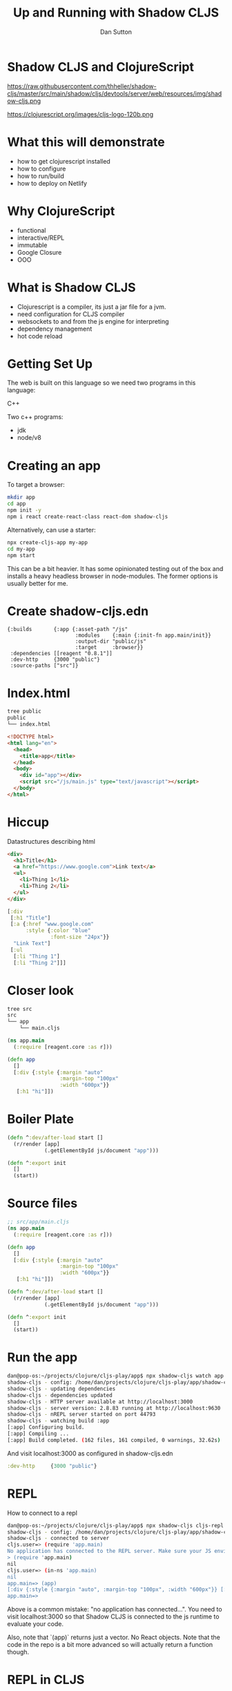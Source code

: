 #+Title: Up and Running with Shadow CLJS
#+Author: Dan Sutton
#+Email: dan@dpsutton.com

#+REVEAL_INIT_OPTIONS: width:1200, height:900, margin: 0.1, minScale:0.2, maxScale:2.5, transition:'cube'
#+OPTIONS: toc:nil
#+REVEAL_THEME: moon
#+REVEAL_HLEVEL: 2
#+REVEAL_HEAD_PREAMBLE: <meta name="description" content="Up and Running with Shadow CLJS.">
#+REVEAL_PLUGINS: (markdown notes)
#+REVEAL_EXTRA_CSS: ./local.css

* Shadow CLJS and ClojureScript

https://raw.githubusercontent.com/thheller/shadow-cljs/master/src/main/shadow/cljs/devtools/server/web/resources/img/shadow-cljs.png

https://clojurescript.org/images/cljs-logo-120b.png

* What this will demonstrate

- how to get clojurescript installed
- how to configure
- how to run/build
- how to deploy on Netlify

* Why ClojureScript

- functional
- interactive/REPL
- immutable
- Google Closure
- OOO

* What is Shadow CLJS

- Clojurescript is a compiler, its just a jar file for a jvm.
- need configuration for CLJS compiler
- websockets to and from the js engine for interpreting
- dependency management
- hot code reload

* Getting Set Up

The web is built on this language so we need two programs in this language:

#+ATTR_REVEAL: :frag roll-in
C++

#+ATTR_REVEAL: :frag roll-in
Two c++ programs:

#+ATTR_REVEAL: :frag roll-in
- jdk
- node/v8

* Creating an app

To target a browser:

#+ATTR_REVEAL: :frag roll-in
#+BEGIN_SRC sh
mkdir app
cd app
npm init -y
npm i react create-react-class react-dom shadow-cljs
#+END_SRC

#+ATTR_REVEAL: :frag roll-in
Alternatively, can use a starter:
#+ATTR_REVEAL: :frag roll-in
#+BEGIN_SRC sh
npx create-cljs-app my-app
cd my-app
npm start
#+END_SRC

#+ATTR_REVEAL: :frag roll-in
This can be a bit heavier. It has some opinionated testing out of the box and installs a heavy headless browser in node-modules. The former options is usually better for me.

* Create shadow-cljs.edn

#+BEGIN_SRC clojure #+NAME: shadow-cljs.edn
  {:builds       {:app {:asset-path "/js"
                        :modules    {:main {:init-fn app.main/init}}
                        :output-dir "public/js"
                        :target     :browser}}
   :dependencies [[reagent "0.8.1"]]
   :dev-http     {3000 "public"}
   :source-paths ["src"]}
#+END_SRC

* Index.html

#+BEGIN_SRC sh
tree public
public
└── index.html
#+END_SRC
#+BEGIN_SRC html
<!DOCTYPE html>
<html lang="en">
  <head>
    <title>app</title>
  </head>
  <body>
    <div id="app"></div>
    <script src="/js/main.js" type="text/javascript"></script>
  </body>
</html>
#+END_SRC

* Hiccup

Datastructures describing html
#+BEGIN_SRC html
  <div>
    <h1>Title</h1>
    <a href="https://www.google.com">Link text</a>
    <ul>
      <li>Thing 1</li>
      <li>Thing 2</li>
    </ul>
  </div>

#+END_SRC
#+BEGIN_SRC clojure
  [:div
   [:h1 "Title"]
   [:a {:href "www.google.com"
        :style {:color "blue"
                :font-size "24px"}}
    "Link Text"]
   [:ul
    [:li "Thing 1"]
    [:li "Thing 2"]]]
#+END_SRC

* Closer look

#+BEGIN_SRC sh
tree src
src
└── app
    └── main.cljs
#+END_SRC
#+BEGIN_SRC clojure
(ns app.main
  (:require [reagent.core :as r]))
#+END_SRC

#+ATTR_REVEAL: :frag roll-in
#+BEGIN_SRC clojure
(defn app
  []
  [:div {:style {:margin "auto"
                 :margin-top "100px"
                 :width "600px"}}
   [:h1 "hi"]])
#+END_SRC

* Boiler Plate

#+BEGIN_SRC clojure
(defn ^:dev/after-load start []
  (r/render [app]
            (.getElementById js/document "app")))
#+END_SRC

#+ATTR_REVEAL: :frag roll-in
#+BEGIN_SRC clojure
(defn ^:export init
  []
  (start))
#+END_SRC
* Source files

#+BEGIN_SRC clojure
;; src/app/main.cljs
(ns app.main
  (:require [reagent.core :as r]))

(defn app
  []
  [:div {:style {:margin "auto"
                 :margin-top "100px"
                 :width "600px"}}
   [:h1 "hi"]])

(defn ^:dev/after-load start []
  (r/render [app]
            (.getElementById js/document "app")))

(defn ^:export init
  []
  (start))
#+END_SRC

* Run the app

#+BEGIN_SRC sh
dan@pop-os:~/projects/clojure/cljs-play/app$ npx shadow-cljs watch app
shadow-cljs - config: /home/dan/projects/clojure/cljs-play/app/shadow-cljs.edn  cli version: 2.8.83  node: v12.13.1
shadow-cljs - updating dependencies
shadow-cljs - dependencies updated
shadow-cljs - HTTP server available at http://localhost:3000
shadow-cljs - server version: 2.8.83 running at http://localhost:9630
shadow-cljs - nREPL server started on port 44793
shadow-cljs - watching build :app
[:app] Configuring build.
[:app] Compiling ...
[:app] Build completed. (162 files, 161 compiled, 0 warnings, 32.62s)
#+END_SRC

And visit localhost:3000 as configured in shadow-cljs.edn
#+BEGIN_SRC clojure
  :dev-http     {3000 "public"}
#+END_SRC
* REPL
How to connect to a repl

#+BEGIN_SRC sh
dan@pop-os:~/projects/clojure/cljs-play/app$ npx shadow-cljs cljs-repl app
shadow-cljs - config: /home/dan/projects/clojure/cljs-play/app/shadow-cljs.edn  cli version: 2.8.83  node: v12.13.1
shadow-cljs - connected to server
cljs.user=> (require 'app.main)
No application has connected to the REPL server. Make sure your JS environment has loaded your compiled ClojureScript code.
> (require 'app.main)
nil
cljs.user=> (in-ns 'app.main)
nil
app.main=> (app)
[:div {:style {:margin "auto", :margin-top "100px", :width "600px"}} [:h1 "hi"]]
app.main=>
#+END_SRC

Above is a common mistake: "no application has connected...". You need to visit localhost:3000 so that Shadow CLJS is connected to the js runtime to evaluate your code.

Also, note that `(app)` returns just a vector. No React objects. Note that the code in the repo is a bit more advanced so will actually return a function though.
* REPL in CLJS

- in a browser setting, generally not as useful
- rely on browser, hot code reloading, and tooling
- tooling: inline evaluation results, autocomplete, etc.
- in a node setting, absolutely useful
- of course on the jvm its a requirement

* Npm packages

While server is running you can just install

#+BEGIN_SRC sh
npm i react-modal
#+END_SRC

#+ATTR_REVEAL: :frag roll-in
#+BEGIN_SRC clojure
(ns app.main
  (:require [reagent.core :as r]
            ["react-modal" :as Modal]))

(.setAppElement Modal "#app")

(defn app
  []
  (let [modal-state (r/atom false)]
    (fn []
      [:div {:style {:margin "auto"
                     :margin-top "100px"
                     :width "600px"}}
       [:h1 "hi"]
       [:button {:on-click #(swap! modal-state not)}
        "Button"]
       [:> Modal {:isOpen @modal-state
                  :onRequestClose #(reset! modal-state false)
                  :contentLabel "Example Modal"
                  :shouldCloseOnOverlayClick true
                  :style {:content {:top         "50%"
                                    :left        "50%"
                                    :right       "auto"
                                    :bottom      "auto"
                                    :marginRight "-50%"
                                    :transform   "translate(-50%, -50%)"}}}
        [:div
         "This is a modal"
         [:ul
          [:li "With content"]
          [:li "And lists"]]]]])))
#+END_SRC

* Netlify

Netlify can build!
- Build Command: `npx shadow-cljs release app`

- Publish directory: "public"

#+ATTR_REVEAL: :frag roll-in
https://hungry-ride-9a629b.netlify.com/

* The bad

- can use most libs but not all
- tooling not as polished
- there's not 100,000k people making cool libraries
* Links and Info

- Shadow CLJS Users Guide: https://shadow-cljs.github.io/docs/UsersGuide.html
- Clojurescript homepage: https://clojurescript.org/
- Clojure for the Brave and True: https://www.braveclojure.com/
- Slack: http://clojurians.net/
- Learn Re-frame https://www.learnreframe.com/
- subreddit /r/Clojure
